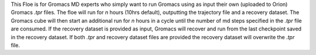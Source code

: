 This Floe is for Gromacs MD experts who simply want to run Gromacs using as
input their own (uploaded to Orion) Gromacs *.tpr* files. The floe will run 
for *n* hours (10hrs default), outputting the
trajectory file and a recovery dataset. The Gromacs cube 
will then start an additional run for *n* hours in a cycle
until the number of md steps specified in 
the *.tpr* file are consumed. If the recovery dataset is 
provided as input, Gromacs will recover and run from the last
checkpoint saved in the recovery dataset. If both *.tpr* 
and recovery dataset files are provided the recovery dataset 
will overwrite the *.tpr* file.
